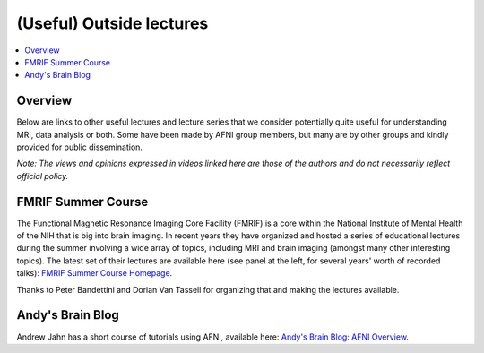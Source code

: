 .. _outside_lectures:


*****************************
**(Useful) Outside lectures**
*****************************

.. contents:: :local:

Overview
========

Below are links to other useful lectures and lecture series that we
consider potentially quite useful for understanding MRI, data analysis
or both.  Some have been made by AFNI group members, but many are by
other groups and kindly provided for public dissemination.  

*Note: The views and opinions expressed in videos linked here are
those of the authors and do not necessarily reflect official
policy.*


FMRIF Summer Course
===================

The Functional Magnetic Resonance Imaging Core Facility (FMRIF) is a
core within the National Institute of Mental Health of the NIH that is
big into brain imaging.  In recent years they have organized and
hosted a series of educational lectures during the summer involving a
wide array of topics, including MRI and brain imaging (amongst many
other interesting topics).  The latest set of their lectures are
available here (see panel at the left, for several years' worth of
recorded talks): `FMRIF Summer Course Homepage
<https://fmrif.nimh.nih.gov/index.php/SummerCourse>`_.

Thanks to Peter Bandettini and Dorian Van Tassell for
organizing that and making the lectures available.


Andy's Brain Blog 
===================

Andrew Jahn has a short course of tutorials using AFNI, available
here: `Andy's Brain Blog: AFNI Overview
<https://andysbrainbook.readthedocs.io/en/latest/AFNI/AFNI_Overview.html>`_.
